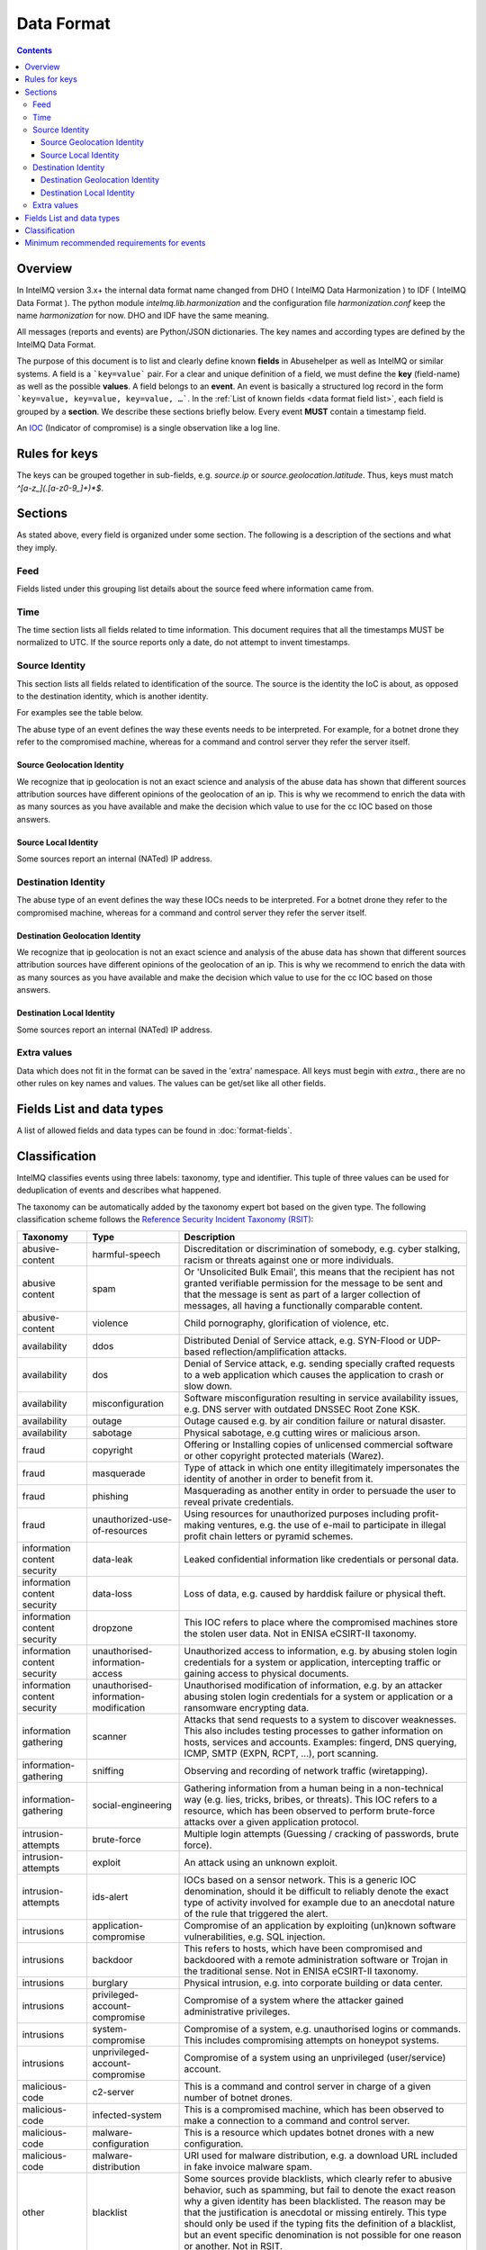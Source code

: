 ..
   SPDX-FileCopyrightText: 2015 Aaron Kaplan <aaron@lo-res.org>
   SPDX-License-Identifier: AGPL-3.0-or-later

##################
Data Format
##################

.. contents::

Overview
========

In IntelMQ version 3.x+ the internal data format name changed from DHO ( IntelMQ Data Harmonization ) to IDF ( IntelMQ Data Format ).
The python module `intelmq.lib.harmonization` and the configuration file `harmonization.conf` keep the name `harmonization` for now. DHO and IDF have the same meaning.

All messages (reports and events) are Python/JSON dictionaries. The key names and according types are defined by the IntelMQ Data Format.

The purpose of this document is to list and clearly define known **fields** in Abusehelper as well as IntelMQ or similar systems.
A field is a ```key=value``` pair. For a clear and unique definition of a field, we must define the **key** (field-name) as well as the possible **values**.
A field belongs to an **event**. An event is basically a structured log record in the form ```key=value, key=value, key=value, …```.
In the :ref:`List of known fields <data format field list>`, each field is grouped by a **section**. We describe these sections briefly below.
Every event **MUST** contain a timestamp field.

An `IOC <https://en.wikipedia.org/wiki/Indicator_of_compromise>`_ (Indicator of compromise) is a single observation like a log line.

Rules for keys
==============

The keys can be grouped together in sub-fields, e.g. `source.ip` or `source.geolocation.latitude`. Thus, keys must match `^[a-z_](.[a-z0-9_]+)*$`.


Sections
========

As stated above, every field is organized under some section. The following is a description of the sections and what they imply.

Feed
----

Fields listed under this grouping list details about the source feed where information came from.

Time
----

The time section lists all fields related to time information.
This document requires that all the timestamps MUST be normalized to UTC. If the source reports only a date, do not attempt to invent timestamps.

Source Identity
---------------

This section lists all fields related to identification of the source. The source is the identity the IoC is about, as opposed to the destination identity, which is another identity.

For examples see the table below.

The abuse type of an event defines the way these events needs to be interpreted. For example, for a botnet drone they refer to the compromised machine, whereas for a command and control server they refer the server itself.

Source Geolocation Identity
^^^^^^^^^^^^^^^^^^^^^^^^^^^

We recognize that ip geolocation is not an exact science and analysis of the abuse data has shown that different sources attribution sources have different opinions of the geolocation of an ip. This is why we recommend to enrich the data with as many sources as you have available and make the decision which value to use for the cc IOC based on those answers.

Source Local Identity
^^^^^^^^^^^^^^^^^^^^^

Some sources report an internal (NATed) IP address.

Destination Identity
--------------------

The abuse type of an event defines the way these IOCs needs to be interpreted. For a botnet drone they refer to the compromised machine, whereas for a command and control server they refer the server itself.

Destination Geolocation Identity
^^^^^^^^^^^^^^^^^^^^^^^^^^^^^^^^

We recognize that ip geolocation is not an exact science and analysis of the abuse data has shown that different sources attribution sources have different opinions of the geolocation of an ip. This is why we recommend to enrich the data with as many sources as you have available and make the decision which value to use for the cc IOC based on those answers.

Destination Local Identity
^^^^^^^^^^^^^^^^^^^^^^^^^^

Some sources report an internal (NATed) IP address.

Extra values
------------
Data which does not fit in the format can be saved in the 'extra' namespace. All keys must begin with `extra.`, there are no other rules on key names and values. The values can be get/set like all other fields.

.. _data format field list:

Fields List and data types
==========================

A list of allowed fields and data types can be found in :doc:`format-fields`.

.. _data format classification:

Classification
==============

IntelMQ classifies events using three labels: taxonomy, type and identifier. This tuple of three values can be used for deduplication of events and describes what happened.

The taxonomy can be automatically added by the taxonomy expert bot based on the given type. The following classification scheme follows the `Reference Security Incident Taxonomy (RSIT) <https://github.com/enisaeu/Reference-Security-Incident-Taxonomy-Task-Force/>`_:


===============================  ========================================= =============================================
      Taxonomy                   Type                                        Description
===============================  ========================================= =============================================
   abusive-content               harmful-speech                              Discreditation or discrimination of somebody, e.g. cyber stalking, racism or threats against one or more individuals.
   abusive content               spam                                        Or 'Unsolicited Bulk Email', this means that the recipient has not granted verifiable permission for the message to be sent and that the message is sent as part of a larger collection of messages, all having a functionally comparable content.
   abusive-content               violence                                    Child pornography, glorification of violence, etc.
   availability                  ddos                                        Distributed Denial of Service attack, e.g. SYN-Flood or UDP-based reflection/amplification attacks.
   availability                  dos                                         Denial of Service attack, e.g. sending specially crafted requests to a web application which causes the application to crash or slow down.
   availability                  misconfiguration                            Software misconfiguration resulting in service availability issues, e.g. DNS server with outdated DNSSEC Root Zone KSK.
   availability                  outage                                      Outage caused e.g. by air condition failure or natural disaster.
   availability                  sabotage                                    Physical sabotage, e.g cutting wires or malicious arson.
   fraud                         copyright                                   Offering or Installing copies of unlicensed commercial software or other copyright protected materials (Warez).
   fraud                         masquerade                                  Type of attack in which one entity illegitimately impersonates the identity of another in order to benefit from it.
   fraud                         phishing                                    Masquerading as another entity in order to persuade the user to reveal private credentials.
   fraud                         unauthorized-use-of-resources               Using resources for unauthorized purposes including profit-making ventures, e.g. the use of e-mail to participate in illegal profit chain letters or pyramid schemes.
   information content security  data-leak                                   Leaked confidential information like credentials or personal data.
   information content security  data-loss                                   Loss of data, e.g. caused by harddisk failure or physical theft.
   information content security  dropzone                                    This IOC refers to place where the compromised machines store the stolen user data. Not in ENISA eCSIRT-II taxonomy.
   information content security  unauthorised-information-access             Unauthorized access to information, e.g. by abusing stolen login credentials for a system or application, intercepting traffic or gaining access to physical documents.
   information content security  unauthorised-information-modification       Unauthorised modification of information, e.g. by an attacker abusing stolen login credentials for a system or application or a ransomware encrypting data.
   information gathering         scanner                                     Attacks that send requests to a system to discover weaknesses. This also includes testing processes to gather information on hosts, services and accounts. Examples: fingerd, DNS querying, ICMP, SMTP (EXPN, RCPT, ...), port scanning.
   information-gathering         sniffing                                    Observing and recording of network traffic (wiretapping).
   information-gathering         social-engineering                          Gathering information from a human being in a non-technical way (e.g. lies, tricks, bribes, or threats). This IOC refers to a resource, which has been observed to perform brute-force attacks over a given application protocol.
   intrusion-attempts            brute-force                                 Multiple login attempts (Guessing / cracking of passwords, brute force).
   intrusion-attempts            exploit                                     An attack using an unknown exploit.
   intrusion-attempts            ids-alert                                   IOCs based on a sensor network. This is a generic IOC denomination, should it be difficult to reliably denote the exact type of activity involved for example due to an anecdotal nature of the rule that triggered the alert.
   intrusions                    application-compromise                      Compromise of an application by exploiting (un)known software vulnerabilities, e.g. SQL injection.
   intrusions                    backdoor                                    This refers to hosts, which have been compromised and backdoored with a remote administration software or Trojan in the traditional sense. Not in ENISA eCSIRT-II taxonomy.
   intrusions                    burglary                                    Physical intrusion, e.g. into corporate building or data center.
   intrusions                    privileged-account-compromise               Compromise of a system where the attacker gained administrative privileges.
   intrusions                    system-compromise                           Compromise of a system, e.g. unauthorised logins or commands. This includes compromising attempts on honeypot systems.
   intrusions                    unprivileged-account-compromise             Compromise of a system using an unprivileged (user/service) account.
   malicious-code                c2-server                                   This is a command and control server in charge of a given number of botnet drones.
   malicious-code                infected-system                             This is a compromised machine, which has been observed to make a connection to a command and control server.
   malicious-code                malware-configuration                       This is a resource which updates botnet drones with a new configuration.
   malicious-code                malware-distribution                        URI used for malware distribution, e.g. a download URL included in fake invoice malware spam.
   other                         blacklist                                   Some sources provide blacklists, which clearly refer to abusive behavior, such as spamming, but fail to denote the exact reason why a given identity has been blacklisted. The reason may be that the justification is anecdotal or missing entirely. This type should only be used if the typing fits the definition of a blacklist, but an event specific denomination is not possible for one reason or another. Not in RSIT.
   other                         dga-domain                                  DGA Domains are seen various families of malware that are used to periodically generate a large number of domain names that can be used as rendezvous points with their command and control servers. Not in RSIT.
   other                         other                                       All incidents which don't fit in one of the given categories should be put into this class.
   other                         malware                                     An IoC referring to a malware (sample) itself. Not in RSIT.
   other                         proxy                                       This refers to the use of proxies from inside your network. Not in RSIT.
   test                          test                                        Meant for testing. Not in RSIT.
   other                         tor                                         This IOC refers to incidents related to TOR network infrastructure. Not in RSIT.
   other                         undetermined                                The categorisation of the incident is unknown/undetermined.
   vulnerable                    ddos-amplifier                              Publicly accessible services that can be abused for conducting DDoS reflection/amplification attacks, e.g. DNS open-resolvers or NTP servers with monlist enabled.
   vulnerable                    information-disclosure                      Publicly accessible services potentially disclosing sensitive information, e.g. SNMP or Redis.
   vulnerable                    potentially-unwanted-accessible             Potentially unwanted publicly accessible services, e.g. Telnet, RDP or VNC.
   vulnerable                    vulnerable-system                           A system which is vulnerable to certain attacks. Example: misconfigured client proxy settings (example: WPAD), outdated operating system version, etc.
   vulnerable                    weak-crypto                                 Publicly accessible services offering weak crypto, e.g. web servers susceptible to POODLE/FREAK attacks.
===============================  ========================================= =============================================

In the "other" taxonomy, several types are not in the RSIT, but this taxonomy is intentionally extensible.

Meaning of source, destination and local values for each classification type and possible identifiers. The identifier is often a normalized malware name, grouping many variants.
+Examples of the meaning of the *source* and *destination* fields for each classification type and possible identifiers are shown here. Usually the main information is in the *source* fields. The identifier is often a normalized malware name, grouping many variants.

=======================  ================================================  ==========================  ===========================
 Type                     Source                                            Destination                 Possible identifiers
=======================  ================================================  ==========================  ===========================
 backdoor                 *backdoored device*
 blacklist                *blacklisted device*
 brute-force              *attacker*                                        target
 c2-server                *(sinkholed) c&c server*                                                      zeus, palevo, feodo
 ddos                     *attacker*                                        target
 dga-domain               *infected device*
 dropzone                 *server hosting stolen data*
 exploit                  *hosting server*
 ids-alert                *triggering device*
 infected-system          *infected device*                                 *contacted c2c server*
 malware                  *infected device*                                                             zeus, palevo, feodo
 malware configuration    *infected device*
 malware-distribution     *server hosting malware*
 phishing                 *phishing website*
 proxy                    *server allowing policy and security bypass*
 scanner                  *scanning device*                                 scanned device              http,modbus,wordpress
 spam                     *infected device*                                 targeted server
 system-compromise        *server*
 vulnerable-system        *vulnerable device*                                                           heartbleed, openresolver, snmp, wpad
=======================  ================================================  ==========================  ===========================

Field in italics is the interesting one for CERTs.

Example:

If you know of an IP address that connects to a zeus c&c server, it's about the infected device, thus `classification.taxonomy` is *malicious-code*, `classification.type` is *infected-system* and the `classification.identifier` is zeus. If you want to complain about the c&c server, the event's `classification.type` is *c2server*. The `malware.name` can have the full name, eg. `zeus_p2p`.

Minimum recommended requirements for events
===========================================

Below, we have enumerated the minimum recommended requirements for an actionable abuse event. These keys should to be present for the abuse report to make sense for the end recipient. Please note that if you choose to anonymize your sources, you can substitute **feed** with **feed.code** and that only one of the identity keys **ip**, **domain name**, **url**, **email address** must be present. All the rest of the keys are **optional**.

=================  ========================  =================
 Category           Key                        Terminology
=================  ========================  =================
 Feed               feed.name                  Should
 Classification     classification.type        Should
 Classification     classification.taxonomy    Should
 Time               time.source                Should
 Time               time.observation           Should
 Identity           source.ip                  Should*
 Identity           source.fqdn                Should*
 Identity           source.url                 Should*
 Identity           source.account             Should*
=================  ========================  =================

* only one of them

This list of required fields is *not* enforced by IntelMQ.

**NOTE:** This document was copied from `AbuseHelper repository <https://github.com/abusesa/abusehelper/blob/master/docs/Harmonization.md>`_ (now `Arctic Security Public documents <https://github.com/arcticsecurity/public/blob/master/docs/Harmonization.md>`_ and improved.
